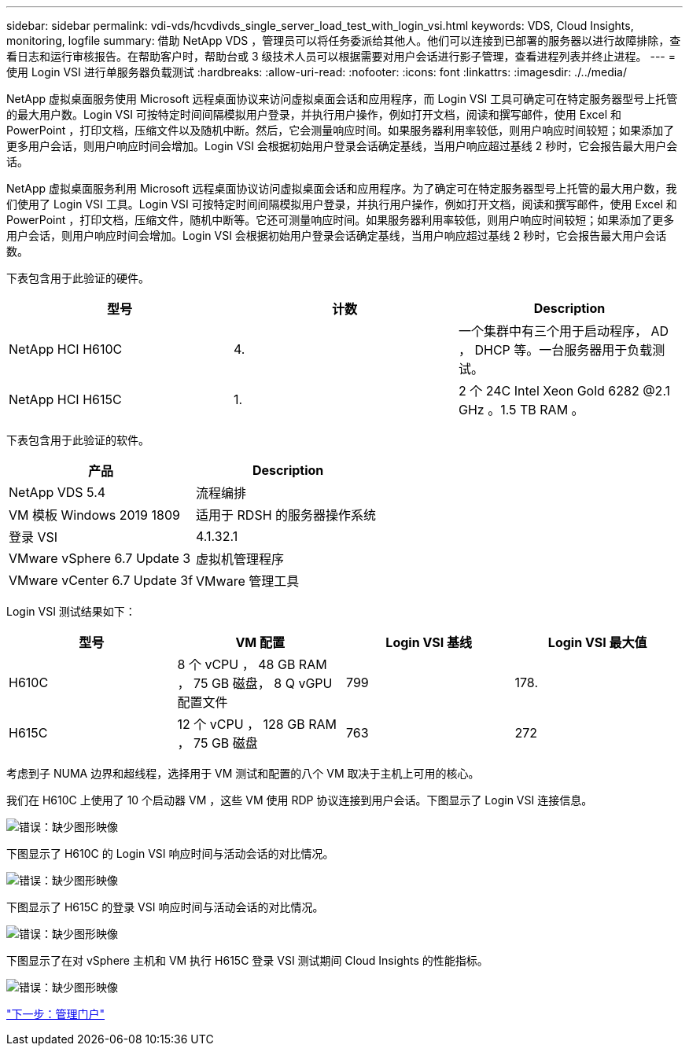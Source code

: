 ---
sidebar: sidebar 
permalink: vdi-vds/hcvdivds_single_server_load_test_with_login_vsi.html 
keywords: VDS, Cloud Insights, monitoring, logfile 
summary: 借助 NetApp VDS ，管理员可以将任务委派给其他人。他们可以连接到已部署的服务器以进行故障排除，查看日志和运行审核报告。在帮助客户时，帮助台或 3 级技术人员可以根据需要对用户会话进行影子管理，查看进程列表并终止进程。 
---
= 使用 Login VSI 进行单服务器负载测试
:hardbreaks:
:allow-uri-read: 
:nofooter: 
:icons: font
:linkattrs: 
:imagesdir: ./../media/


NetApp 虚拟桌面服务使用 Microsoft 远程桌面协议来访问虚拟桌面会话和应用程序，而 Login VSI 工具可确定可在特定服务器型号上托管的最大用户数。Login VSI 可按特定时间间隔模拟用户登录，并执行用户操作，例如打开文档，阅读和撰写邮件，使用 Excel 和 PowerPoint ，打印文档，压缩文件以及随机中断。然后，它会测量响应时间。如果服务器利用率较低，则用户响应时间较短；如果添加了更多用户会话，则用户响应时间会增加。Login VSI 会根据初始用户登录会话确定基线，当用户响应超过基线 2 秒时，它会报告最大用户会话。

NetApp 虚拟桌面服务利用 Microsoft 远程桌面协议访问虚拟桌面会话和应用程序。为了确定可在特定服务器型号上托管的最大用户数，我们使用了 Login VSI 工具。Login VSI 可按特定时间间隔模拟用户登录，并执行用户操作，例如打开文档，阅读和撰写邮件，使用 Excel 和 PowerPoint ，打印文档，压缩文件，随机中断等。它还可测量响应时间。如果服务器利用率较低，则用户响应时间较短；如果添加了更多用户会话，则用户响应时间会增加。Login VSI 会根据初始用户登录会话确定基线，当用户响应超过基线 2 秒时，它会报告最大用户会话数。

下表包含用于此验证的硬件。

[cols="33,33,33"]
|===
| 型号 | 计数 | Description 


| NetApp HCI H610C | 4. | 一个集群中有三个用于启动程序， AD ， DHCP 等。一台服务器用于负载测试。 


| NetApp HCI H615C | 1. | 2 个 24C Intel Xeon Gold 6282 @2.1 GHz 。1.5 TB RAM 。 
|===
下表包含用于此验证的软件。

[cols="50,50"]
|===
| 产品 | Description 


| NetApp VDS 5.4 | 流程编排 


| VM 模板 Windows 2019 1809 | 适用于 RDSH 的服务器操作系统 


| 登录 VSI | 4.1.32.1 


| VMware vSphere 6.7 Update 3 | 虚拟机管理程序 


| VMware vCenter 6.7 Update 3f | VMware 管理工具 
|===
Login VSI 测试结果如下：

[cols="25,25,25,25"]
|===
| 型号 | VM 配置 | Login VSI 基线 | Login VSI 最大值 


| H610C | 8 个 vCPU ， 48 GB RAM ， 75 GB 磁盘， 8 Q vGPU 配置文件 | 799 | 178. 


| H615C | 12 个 vCPU ， 128 GB RAM ， 75 GB 磁盘 | 763 | 272 
|===
考虑到子 NUMA 边界和超线程，选择用于 VM 测试和配置的八个 VM 取决于主机上可用的核心。

我们在 H610C 上使用了 10 个启动器 VM ，这些 VM 使用 RDP 协议连接到用户会话。下图显示了 Login VSI 连接信息。

image:hcvdivds_image22.png["错误：缺少图形映像"]

下图显示了 H610C 的 Login VSI 响应时间与活动会话的对比情况。

image:hcvdivds_image23.png["错误：缺少图形映像"]

下图显示了 H615C 的登录 VSI 响应时间与活动会话的对比情况。

image:hcvdivds_image24.png["错误：缺少图形映像"]

下图显示了在对 vSphere 主机和 VM 执行 H615C 登录 VSI 测试期间 Cloud Insights 的性能指标。

image:hcvdivds_image25.png["错误：缺少图形映像"]

link:hcvdivds_management_portal.html["下一步：管理门户"]
